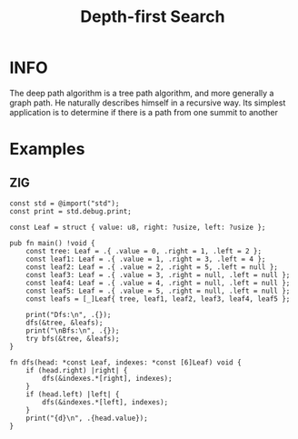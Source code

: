:PROPERTIES:
:ID:       34621968-f87d-4523-b89e-68d09687d49d
:ROAM_ALIASES: DFS
:END:
#+title: Depth-first Search
#+filetags: :ALGORITHM:DEPTHFIRSTSEARCH:

* INFO
The deep path algorithm is a tree path algorithm, and more generally a graph path. He naturally describes himself in a recursive way.
Its simplest application is to determine if there is a path from one summit to another

#+attr_html: :width 600px
[[../img/DFS.jpg]]

* Examples
** ZIG
#+begin_src zig
  const std = @import("std");
  const print = std.debug.print;

  const Leaf = struct { value: u8, right: ?usize, left: ?usize };

  pub fn main() !void {
      const tree: Leaf = .{ .value = 0, .right = 1, .left = 2 };
      const leaf1: Leaf = .{ .value = 1, .right = 3, .left = 4 };
      const leaf2: Leaf = .{ .value = 2, .right = 5, .left = null };
      const leaf3: Leaf = .{ .value = 3, .right = null, .left = null };
      const leaf4: Leaf = .{ .value = 4, .right = null, .left = null };
      const leaf5: Leaf = .{ .value = 5, .right = null, .left = null };
      const leafs = [_]Leaf{ tree, leaf1, leaf2, leaf3, leaf4, leaf5 };

      print("Dfs:\n", .{});
      dfs(&tree, &leafs);
      print("\nBfs:\n", .{});
      try bfs(&tree, &leafs);
  }

  fn dfs(head: *const Leaf, indexes: *const [6]Leaf) void {
      if (head.right) |right| {
          dfs(&indexes.*[right], indexes);
      }
      if (head.left) |left| {
          dfs(&indexes.*[left], indexes);
      }
      print("{d}\n", .{head.value});
  }
#+end_src
